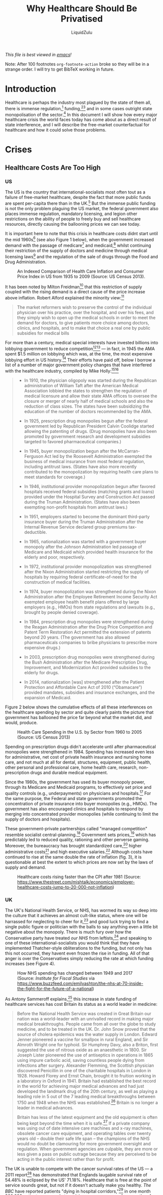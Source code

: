 #+TITLE:Why Healthcare Should Be Privatised
#+AUTHOR:LiquidZulu
#+BIBLIOGRAPHY:e:/Zotero/library.bib
#+PANDOC_OPTIONS: csl:e:/Zotero/styles/australasian-physical-and-engineering-sciences-in-medicine.csl
#+HTML_HEAD: <link rel="stylesheet" type="text/css" href="file:///e:/emacs/documents/org-css/css/org.css"/>
/This file is best viewed in [[https://www.gnu.org/software/emacs/][emacs]]!/

Note: After 100 footnotes =org-footnote-action= broke so they will be in a strange order. I will try to get BibTeX working in future.

* Introduction
Healthcare is perhaps the industry most plagued by the state of them all, there is immense regulation,[fn:1] funding,[fn:2][fn:3] and in some cases outright state monopolisation of the sector.[fn:4] In this document I will show how every major healthcare crisis the world faces today has come about as a direct result of state interference, and I will describe the free-market counterfactual for healthcare and how it could solve those problems.

* Crises
** Healthcare Costs Are Too High
*** US
The US is the country that international-socialists most often tout as a failure of free-market healthcare, despite the fact that more public funds are spent per-capita there than in the UK.[fn:5] But the immense public funding is not the only problem plaguing the US market, the federal government also places immense regulation, mandatory licensing, and legion other restrictions on the ability of people to freely buy and sell healthcare resources, directly causing the ballooning prices we can see today.

It is important here to note that this crisis in healthcare costs didnt start until the mid 1960s[fn:6] (see also Figure 1 below), when the government increased demand with the passage of medicare[fn:7] and medicaid,[fn:8] whilst continuing their restriction of the supply of doctors and medicine through medical licensing laws[fn:9] and the regulation of the sale of drugs through the Food and Drug Administration.

#+CAPTION:An Indexed Comparison of Health Care Inflation and Consumer Price Index in US from 1935 to 2009 (Source: US Census 2013).
#+NAME:Figure 1
[[./images/fig1.png]]

It has been noted by Milton Freidman[fn:10] that this restriction of supply coupled with the rising demand is a direct cause of the price increase above inflation. Robert Alford explained the minority view:[fn:11]
#+begin_quote
The market reformers wish to preserve the control of the individual physician over his practice, over the hospital, and over his fees, and they simply wish to open up the medical schools in order to meet the demand for doctors, to give patients more choice among doctors, clinics, and hospitals, and to make that choice a real one by public subsidies for medical bills
#+end_quote

For more than a century, medical special interests have invested billions into lobbying government to reduce competition[fn:12][fn:13] --- in fact, in 1945 the AMA spent $1.5 million on lobbying which was, at the time, the most expensive lobbying effort in US history.[fn:14] Their efforts have paid off, below I borrow a list of a number of major government policy changes that have interfered with the healthcare industry, compiled by Mike Holly:[fn:15][fn:16]<<holly_regs>>
#+begin_quote
+ In 1910, the physician oligopoly was started during the Republican administration of William Taft after the American Medical Association lobbied the states to strengthen the regulation of medical licensure and allow their state AMA offices to oversee the closure or merger of nearly half of medical schools and also the reduction of class sizes. The states have been subsidizing the education of the number of doctors recommended by the AMA.

+ In 1925, prescription drug monopolies begun after the federal government led by Republican President Calvin Coolidge started allowing the patenting of drugs. (Drug monopolies have also been promoted by government research and development subsidies targeted to favored pharmaceutical companies.)

+ In 1945, buyer monopolization begun after the McCarran-Ferguson Act led by the Roosevelt Administration exempted the business of medical insurance from most federal regulation, including antitrust laws. (States have also more recently contributed to the monopolization by requiring health care plans to meet standards for coverage.)

+ In 1946, institutional provider monopolization begun after favored hospitals received federal subsidies (matching grants and loans) provided under the Hospital Survey and Construction Act passed during the Truman Administration. (States have also been exempting non-profit hospitals from antitrust laws.)

+ In 1951, employers started to become the dominant third-party insurance buyer during the Truman Administration after the Internal Revenue Service declared group premiums tax-deductible.

+ In 1965, nationalization was started with a government buyer monopoly after the Johnson Administration led passage of Medicare and Medicaid which provided health insurance for the elderly and poor, respectively.

+ In 1972, institutional provider monopolization was strengthened after the Nixon Administration started restricting the supply of hospitals by requiring federal certificate-of-need for the construction of medical facilities.

+ In 1974, buyer monopolization was strengthened during the Nixon Administration after the Employee Retirement Income Security Act exempted employee health benefit plans offered by large employers (e.g., HMOs) from state regulations and lawsuits (e.g., brought by people denied coverage).

+ In 1984, prescription drug monopolies were strengthened during the Reagan Administration after the Drug Price Competition and Patent Term Restoration Act permitted the extension of patents beyond 20 years. (The government has also allowed pharmaceuticals companies to bribe physicians to prescribe more expensive drugs.)

+ In 2003, prescription drug monopolies were strengthened during the Bush Administration after the Medicare Prescription Drug, Improvement, and Modernization Act provided subsidies to the elderly for drugs.

+ In 2014, nationalization [was] strengthened after the Patient Protection and Affordable Care Act of 2010 (“Obamacare”) provided mandates, subsidies and insurance exchanges, and the expansion of Medicaid.
#+end_quote

Figure 2 below shows the cumulative effects of all these interferences on the healthcare spending by sector and quite clearly paints the picture that government has ballooned the price far beyond what the market did, and would, produce.

#+CAPTION:Health Care Spending in the U.S. by Sector from 1960 to 2005 (Source: US Census 2013)
#+NAME:Figure 2
[[./images/fig2.png]]

Spending on prescription drugs didn't accelerate until after pharmaceutical monopolies were strengthened in 1984. Spending has increased even less for administrative, net cost of private health insurance and nursing home care, and not much at all for dental, structures, equipment, public health, other personal and professional care, home health care, research, non-prescription drugs and durable medical equipment.

Since the 1980s, the government has used its buyer monopoly power, through its Medicare and Medicaid programs, to effectively set price and quality controls (e.g., underpayments) on physicians and hospitals.[fn:17] For the same purpose, the Federal and state governments promoted the concentration of private insurance into buyer monopolies (e.g., HMOs). The government has also encouraged clinics and hospitals to respond by merging into concentrated provider monopolies (while continuing to limit the supply of doctors and hospitals).

These government-private partnerships called "managed competition" resemble socialist central-planning.[fn:18] Government sets prices,[fn:19] which has predictably led to reduced quality, rationing and other perverse gaming. Moreover, the bureaucracy has brought standardized care,[fn:20] higher administrative costs[fn:21] and high executive salaries.[fn:22] Although costs have continued to rise at the same double the rate of inflation (fig. 3), it is questionable at best the extent to which prices are now set by the laws of supply and demand.

#+CAPTION:Healthcare costs rising faster than the CPI after 1981 (Source: https://www.thestreet.com/mishtalk/economics/employer-healthcare-costs-jump-to-20-000-not-inflation)
#+NAME:Figure 3
[[./images/fig3.png]]

*** UK
The UK's National Health Service, or NHS, has wormed its way so deep into the culture that it achieves an almost cult-like status, where one will be harrassed for neglecting to cheer for it,[fn:23] and good luck trying to find a single public figure or politician with the balls to say anything even a little bit negative about the monopoly. There is much fury over how the Conservative party have treated /our NHS/ from leftists,[fn:24] and speaking to one of these international-socialists you would think that they have implemented Thatcher-style obliterations to the funding, but not only has this not occurred, they havent even frozen the rise in funding. All of that anger is over the Conservatives simply reducing the rate at which funding increases (see Figure 4).

#+CAPTION:How NHS spending has changed between 1949 and 2017 (Source: /Institute for Fiscal Studies/ via https://www.buzzfeed.com/emilyashton/the-nhs-at-70-inside-the-fight-for-the-future-of-a-national)
#+NAME:Figure 4
[[./images/fig4.png]]

As Antony Sammeroff explains,[fn:25] this increase in state funding of healthcare services has cost Britain its status as a world leader in medicine:
#+begin_quote
Before the National Health Service was created in Great Britain our nation was a world-leader with an unrivalled record in making major medical breakthroughs. People came from all over the globe to study medicine, and to be treated in the UK. Dr. John Snow proved that the source of cholera epidemics was the water supply in London. Edward Jenner pioneered a vaccine for smallpox in rural England, and Sir Almroth Wright one for typhoid. Sir Humphrey Davy, also a Briton, first suggested the use of nitrous oxide as an anaesthetic in 1800. Sir Joseph Lister pioneered the use of antiseptics in operations in 1865 using impure carbolic acid, saving countless people dying from infections after surgery. Alexander Flemming, the Scottish physician discovered Penicillin in one of the charitable hospitals in London in 1928. Howard Florey and Ernst Chain, brought it to fruition working in a laboratory in Oxford in 1941. Britain had established the best record in the world for achieving major medical advances and had just developed the landmark drug of the 20th century, as well as playing a leading role in 5 out of the 7 leading medical breakthroughs between 1750 and 1948 when the NHS was established.[fn:26] Britain is no longer a leader in medical advances.

Britain has less of the latest equipment and the old equipment is often being kept beyond the time when it is safe.[fn:27] If a private company was using out of date intensive care machines and x-ray machines, obsolete cancer care equipment, and operating tables over twenty years old -- double their safe life span -- the champions of the NHS would no doubt be clamouring for more government oversight and regulation. When government agencies are culpable, they are more or less given a pass on public outrage because they are perceived to be acting in the public interest rather than for profit.
#+end_quote

The UK is unable to compete with the cancer survival rates of the US --- a 2011 report[fn:28] has demonstrated that Englands laugable survival rate of 54.48% is eclipsed by the US' 71.18%. Healthcare that is free at the point of service sounds great, but not if it doesn't actually make you healthy. /The BBC/ have reported patients "dying in hospital corridors,"[fn:29] in one month 300,000 patients were made to wait in emergency rooms for more than four hours before being seen,[fn:30] with thousands more suffering long waits in ambulances before even being allowed into the emergency room.[fn:31]

In the UK and Canada, people die waiting in line for what would be quick and routine medical treatments in the US. 4 million are on hospital waiting lists,[fn:32] up from a 7 year high of 3.4 million,[fn:33] and this in a population of less than 67 million.[fn:34] In the UK you could turn up to an emergency room with an appendix about to burst and still be asked to wait overnight before they find you a bed. One patient reported that a lack of treatment rooms led hospital staff to examine her for gynaecological problem which had left her in severe pain and bleeding in a busy corridor, in full view of other patients.[fn:35] Such humiliating anecdotes could be dismissed as embarrassing one-offs were it not for the shocking fact that as many as 120 patients per day[fn:36] are being attended to in corridors and waiting rooms, in the public areas of hospitals, and some even dying prematurely as a result. In the first week of 2018, over 97% of NHS trusts in England were reporting levels of overcrowding so severe as to be "unsafe."[fn:37]

25% of British cardiac patients die waiting for treatment, and an investigation by a British newspaper found that delays in treatment for colon and lung cancer patients have been so long that 20% of cases were incurable by the time they finally received care.[fn:38] 193000 NHS patients a month wait beyond the target time of 18 weeks for surgery.[fn:39] According to the OECD Britain has the lowest number of doctors per thousand population in the advanced world.[fn:40] Figure 5 below shows that the US has consistently fewer patients wating 4 weeks or more for either specialist appointments or elective surgery than; the UK, New Zealand, Australia, France, Norway, Sweden, and Canada, 7 countries with healthcare systems that receive far less criticism and far more praise from international socialists.

#+CAPTION:Percentage of patients who wait more than 4 weeks for specialist appointments and for elective surgery (Via: https://expathealth.org/healthcare/global-patient-wait-time-statistics/).
#+NAME:Figure 5
[[./images/fig5.png]]

Where free-at-the-point-of-entry resources are limited, older patients are often viewed as a drag on the system[fn:41] -- especially since they require the most frequent care which costs much more. The average 65-year-old costs the NHS 2.5 times more than the average 30-year-old. An 85-year-old costs more than five times as much.[fn:42] Although a third of all diagnosed cancers in the UK are found in patients seventy-five and over, only one in fifty lung cancer patients over seventy-five receives surgery, and the NHS does not even provide cancer screening to patients over the age of sixty-five.[fn:43]

Sammeroff points out the results of the incentive to manipulate statistics to the detriment of those who most need healthcare (punctuation added for clarity):[fn:44]
#+begin_quote
The government can make waiting lists look shorter by denying patients services outright, because those who have been refused services will no longer appear in statistics. If someone's disease proves fatal because they failed to receive treatment in time, the government figures appear more cost effective because instead of having to budget for a series of expensive surgeries, they have a deceased person on their hands who will not rack up a whole lot of medical accounts. It's not to say that anyone is perniciously trying to kill off patients, but with pressure constantly mounting for officials to show meaningful improvements, the incentive to coldly take advantage of manipulated statistics "for the greater cause of saving the NHS" will always loom. It is, after all, our religion. In one interview, prominent columnist Dr. Dalrymple reported "Managers going around the wards telling the doctors who they thought ought to be discharged. They had no medical training or knowledge. But they would try and influence the doctors to discharge patients quickly… This is a problem, of course, wherever the person paying for the care is not the patient himself… But where you have one giant organization that decides everything the hazard is even greater."
#+end_quote

So the NHS may not charge one at the point of service, but it is immensely costly in terms of both the taxation required and the lives lost, no matter how much money is thrown into the great money pit that is the National Health Service it will /never/ deliver a product anywhere close to being as good as the free-market.

** CCPVirus
/See: [[https://www.youtube.com/watch?v=eD3ztjqYGbg][Peak Prosperity, "Covid-19 A Result of Lab Manipulation? Suspicions Grow..."]] for more details/
Currently the most apparent crisis in healthcare is that of the coronavirus pandemic, in this section I will present extensive evidence that this pathogen was created through gain of function research preformed by CCP scientists, I will then describe how even if it was a naturally occuring disease it was allowed to spread by state malice and incompetence.

*** Lab-made?
**** Wuhan lab shutdown in October 2019
Cellphone geolocation data[fn:108] acquired by NBC[fn:107] shows no activity from the 7th Oct through to the 24th Oct 2019 in a high-security portion of the Wuhan Institute of Virology, and even extending to the surrounding roads, suggesting a potential hazardous event in that area. Three sources briefed on the matter told NBC that US spy agencies were reviewing the event at least by mid-2020.

#+CAPTION:Cellphone geolocation data of WIV and the surrounding area.
#+NAME:Figure 6
[[./images/fig6.png]]

It should be noted here that the first confirmed case dates back to the 17th of November, not long after this incident especially considering the incubation period of this disease, and that this 17th Nov case probably isn't the first which I will discuss below (see: [[Where is patient 0?]]).
**** PLA coronavirus research
A major study[fn:109] into the origins of the coronavirus, funded by the Australian and Chinese government[fn:110] relied on a laboratory in an institute in the People’s Liberation Army’s Academy of Military Medical Sciences for genetic sequencing and virus isolation.[fn:111]

The director of the microbiology institute, Professor Wu-Chun Cao, who is thanked in the paper’s acknowledgments for his “substantial contribution,” has the rank of colonel and is a Wuhan Institute of Virology board member in a clear conflict of interest. Furthermore, one of the studies co-authors, Yi-Gang Tong began working in the same PLA-run institute in 2005.

It is easy to see how such evidence provided by the PLA could be used to explain away the anomalous genetics, which I explore below (see: [[What is with the sequence?]]).
**** Where is patient 0?
The first official case of the CCPVirus was recorded on the 17th of November 2019 in Wuhan, China, but by only the 2nd of December there was a man in France with the condition. Now this is a virulent disease but it is very curious that it got all the way to france in such a short time. To compound this the man wasn't a world-traveller of any sorts but a fish-monger who had never set foot in China implying an even earlier French case.

On top of this, three of the first four cases -- including the case on the 17th November -- had no documented link to the Wuhan wet market.[fn:112]
**** Where is the natural reservoir?
The bats that are said to be the natural reservoir of this virus are found about 1000 miles away from Wuhan in Yunnan province,[fn:115] but are studied in 2 labs in the city,[fn:113] and photos have emerged of researchers at both labs collecting samples from bats without wearing protective gear.[fn:114]

To compound this theme of incompetence, Washington Post columnist, Josh Rogin, wrote that:
#+begin_quote
During interactions with scientists at the WIV laboratory, [US diplomats] noted the new lab has a serious shortage of appropriately trained technicians and investigators needed to safely operate this high-containment laboratory
#+end_quote
**** What is with the sequence?
In 2015, the Wuhan Institute of Virology, along with researchers in the US and Switzerland, published a paper[fn:116] detailing how they made a chimeric SARS-like virus based on a coronavirus found in horseshoe bats, the proposed natural reservoir for SARS-CoV-2. This is what is known as gain-of-function research in virology, a task whereby virologists attempt to make the most infections virus they can to study how infection works.

***** It looks like GD Pangolin-CoV
Above I discussed the WIV's PLA connections focusing in on a paper ([[https://www.nature.com/articles/s41586-020-2169-0.pdf][Tommy Tsan-Yuk Lam et al, "Identifying SARS-CoV-2-related coronaviruses in Malayan pangolins"]]) that is oft-praised by chinese shills for its proof that this came from nature, but let's look at what that paper actually finds.

#+CAPTION:Analysis of the RBD sequence of similar coronaviruses
#+NAME:Figure 7
[[./images/fig7.png]]

Allow me to walk you through the image above, what is shown is the amino acids that make up the spike protein of SARS-CoV-2 and similar viruses, where the red boxes indicate those acids that code for the ACE2 binding that allows the CCPVirus to be so infectious. Should even a single one of these acids be different the binding would not work as it currently does.

#+CAPTION:Figure 7 with homology redacted.
#+NAME:Figure 8
[[./images/fig8.png]]

For clarity, in figure 8, I have removed unimportant sections of the chart where each virus is identical.

#+CAPTION:Figure 8 with only SARS-CoV-2 and GD pangolin-CoV
#+NAME:Figure 9
[[./images/fig9.png]]

And here in figure 9, I take this further by focusing in on only SARS-CoV-2 and GD pangolin-CoV. Now we can clearly see just how similar these 2 viruses are in their spike protein, being the only 2 that match where the ACE2 binding is coded for, and being entirely identical across the receptor binding domain (RBD) shown in row 3 and the start of row 4 above. And prior to the RBD they differ in only 4 places.

So what's the big deal? It looks like it came from a pangolin, so what? Well, as the paper referenced above notes;
#+begin_quote
all of the pangolin coronaviruses identified to date lack the insertion of a polybasic (furin-like) S1/S2 cleavage site in the spike protein that distinguishes human SARS-CoV-2 from related betacoronaviruses (including RaTG13)10 and that may have helped to facilitate the emergence and rapid spread of SARS-CoV-2 through human populations.

To our knowledge, pangolins are the only mammals in addition to bats that have been documented to be infected by a SARS-CoV-2-related coronavirus. It is notable that two related lineages of coronaviruses are found in pangolins that were independently sampled in different Chinese provinces and that both are also related to SARS-CoV-2. This suggests that these animals may be important hosts for these viruses, which is surprising as pangolins are solitary animals that have relatively small population sizes, reflecting their endangered status. Indeed, on the basis of the current data it cannot be excluded that pangolins acquired their SARS-CoV-2-related viruses independently from bats or another animal host. Therefore, their role in the emergence of human SARS-CoV-2 remains to be confirmed.
#+end_quote

So what is this saying? It is saying that in order for the pangolin similarities above to be explained by the disease spreading through a pangolin, first a bat carrying a mutated RaTG13 would have to come across an endangered pangolin, then this mutated RaTG13 would have to make the very unlikely inter-species jump to the pangolin where it must then somehow gain a polybasic furin-like cleavage site and then this pangolin has to find a human where there is a second, unlikely, inter-species jump.

Or... maybe it was made in a lab, as has been done many times before.

***** Insertion vs Mutation
Now, in a moment we will take a closer look at that polybasic cleavage site, because it is very important, the reason why is that coronaviruses have a 2-step process to gain entry into a cell. First they must bind to a receptor, either ACE2 or CD147, then the S2 spike protein subunit must be "cleaved," if either does not take place the virus is severely limited in its ability to infect cells. But first allow me to discuss the difference between mutation and inseration.
****** Mutation
| CAA | ACU | AAU | UCA | CGU | AGU | GUU |
|-----+-----+-----+-----+-----+-----+-----|
| CAA | ACU | AAU | UCA | CGU | AGU | GUG |
The table above shows a chain of nucleobases typical of a strand of RNA, those bases being adenine (A), guamine (G), cytosine (C), and uracil (U). In row 2 of this table  you may note that the U right at the end has swapped to a G. This happens in nature all the time, and is the result of an error in the copying of the chain, but these errors are often fixed. When they arent fixed we have successful mutation, this is the process that underlies evolution.

The reason I display them as groups of 3 isn't just for clarity, each grouping of 3 nucleobases makes a codon, which is then read by a rhibosome so that it knows what to do, it either says to start, to stop, or to assemble some amino acid. This is conceptually similar to CPU instructions if you are at all familiar with that.

It is important to understand that not every mutation will change what happens, there are multiple codons that code for the same thing in many cases, which is displayed in the table below.

#+CAPTION:Table displaying codons and their meaning
#+NAME:Figure 10
[[./images/fig10.png]]

To break this down, you have a matrix of each of the possible bases in the first position over lapping with the second position, and in each of those you go over each of the 4 possibilities for the third position. Now in this table youcan see that UUA, UUG, CUU, CUC, CUA, and CUG all coge for the same amino acid, leucine. So if you had CUU as your codon and it mutated into a CUA, it would make no difference, even if that CUA mutated further into a UUA, it would still have no effect. These are what are called silent, or synonymous, mutations.
****** Insertion
| CAA | ACU | AAU | UCA |     |     |     |     | CGU | AGU | GUG |
|-----+-----+-----+-----+-----+-----+-----+-----+-----+-----+-----|
| CAA | ACU | AAU | UCA | CCU | CGG | CGG | GCA | CGU | AGU | GUG |
Now in this table a different process has occurred, you can see that the above chain was seemingly cut and a smaller chain was spliced into the gap. This is what is known as insertion.

Insertions are rare, but can occur in nature[fn:131] when gene replication slips up. And as Banavali writes:[fn:132]
#+begin_quote
Insertions can be anywhere in size from one base pair incorrectly inserted into a DNA sequence to a section of one chromosome inserted into another.
#+end_quote

But crucially they are randomly sized, and often cause huge problems.
****** The weird cleavage site of SARS-CoV-2
First off it is important to know about furin, this is one of a few different enzymes that can perform this cleavage, but what is special about furin is it cuts proteins in strictly defined plades, making it very easy for viroligists to study.

These places it cuts are defined by an RxxR sequence (meaning an ...-Argenine-x-x-Argenine-..., where x is any amino acid). Moreover, if you have an RRxR or an RxRR, then the cleavage efficientcy is significantly increased.

It is because of this that virologists took immediate note:
#+begin_quote
It was found that all Spike [proteins] with a SARS-CoV-2 Spike sequence homology greater than 40% did not have a furin cleavage site (Figure 1, Table 1), including Bat-CoV RaTG13 and SARS-CoV (with sequence identity as 97.4% and 78.6%, respectively). The furin cleavage site “RRAR” in SARS-CoV-2 is unique in its family, rendering by its unique insert of “PRRA”. The furin cleavage site of SARS-CoV-2 is unlikely to have evolved from MERS, HCoV-HKU1, and so on. From the currently available sequences in databases, it is difficult for us to find the source. Perhaps there are still many evolutionary intermediate sequences waiting to be discovered.
#+end_quote

So to translate, no virus that is closely related to the CCPVirus has the furin cleavage site that allows for such a high transmissibility.

#+CAPTION:CoV family tree where viruses that contain a furin cleavage site are highlighted in pink
#+NAME:Figure 14
[[./images/fig14.png]]

This point is made clearer in this diagram showing 3 different strains of the CCPVirus that have the cleavage site in a sea of their closest neighbors all without it. The closest relative /with/ a furin site is the HKU5 strain, isolated by the Shi Zhengli team in 2014 in Guangzhou from bats of the genus Pipistrellus (added to GenBank in 2018). But it is a very distant relative --- their spike proteins share only 36%.

So the virologists are puzzled. Where did this 12 nucleotide insert come from? Could it be lab-made? Well, virologists have studied furin sites in coronaviruses for decades, and have introduced many artificial ones in a lab. For example, an American team had inserted RRSRR into the spike protein of the first SARS-CoV back in 2006:
#+begin_quote
To investigate whether proteolytic cleavage at the basic amino acid residues, were it to occur, might facilitate cell–cell fusion activity, we mutated the wild-type SARS-CoV glycoprotein to construct a prototypic furin recognition site (RRSRR) at either position.
#+end_quote
/more examples [[https://yurideigin.medium.com/lab-made-cov2-genealogy-through-the-lens-of-gain-of-function-research-f96dd7413748][here]]/

#+CAPTION:The insertion is only PRRA
#+NAME:Figure 15
[[./images/fig15.png]]

So thats all well and good, it has a furin cleavage site, maybe it picked it up from somewhere, I did say that random insertion can occur in nature after all. This is true, but I draw your attention to figure 15 above, showing the actual insertion and it is only PRRA. That RRA then continues on to form an RRAR that is needed for the furin cleavage site (RRxR=RRAR), so the only way this could have been more perfect is if the P wasn't there.

If this was a freak natural occurence you would expect a whole mess of crap to come over not just the exact snippet that is required for increased infectivity.

***** Is RaTG13 even real???
So above I have been displaying evidence that the virus is synthetic assuming that RaTG13 is some natural base that was used to create it because they are so similar. But let's look closer at RaTG13 and see if that is even real, because if it's not then the case that this thing is natural is completely destroyed as that is basically the sole piece of evidence the natural crowd have.

For my research on this topic I am indebted to [[https://nerdhaspower.weebly.com/ratg13-is-fake.html][an article]] by Nerd Has Power on weebly.

****** Who dares to carry out such a deceitful action?
The sequence of RaTG13 was reported by Zhengli Shi, a researcher from our old friends the Wuhan Institute of Virology. Dr. Shi is the top coronavirus expert in China. She has gained the nickname of “batwoman” because she and her team have a long history of capturing wild bats in caves all over for the purpose of detecting and sometimes isolating coronaviruses within them. But of course it isn't worth thinking of the possibility that they would bring some of these bats back to Wuhan with them, to do so would be to engage in a conspiracy theory. We must perish the thought that governments who engage in routine ethnic cleansing would do something so dangerous and lie about it.

As publicly stated, the goal of her research is to identify animal coronaviruses that have the potential of crossing-over to infect humans and thereby help the public avoid SARS-like disasters in the future.

Ironically, contrary to this self-portrait, since the very beginning of the current pandemic, Zhengli Shi has been singled out as THE suspect, who may have created the Wuhan coronavirus and, in doing so, caused a world-wide disaster. Interestingly, on Jan 23rd, 2020, just before this “rumor” started to soar though the roof, Shi published a paper in Nature,[fn:126] where she compared the freshly obtained sequence of the Wuhan coronavirus with those of other coronaviruses and thus delineated an evolutionary path of this new virus. In this publication, all of a sudden and out of nowhere, Shi reported this bat coronavirus, RaTG13, which pampered the public and seemingly helped shape a consensus in the field that the Wuhan coronavirus is of a natural origin. But why on earth was Shi sitting on this virus for 7 years before releasing?

As stated in the paper, RaTG13 was discovered from Yunnan province, China, in 2013. It is said that her lab collected some bat feces in 2013 and analyzed these samples for possible presence of coronaviruses based on genetic evidence. To put it into plainer words, she has no physical proof for the existence of this RaTG13 virus. She only has its sequence information, which is nothing but a string of letters similar to my tables above. Had I posted them with the correct credentials I could claim that I, too, have proof of a new virus.

****** Can the sequence of such a virus be fabricated?
It cannot be any easier. It takes a person less than a day to TYPE such a sequence (less than 30,000 letters) in a txt file. And it would be a thousand times easier if you already have a template that is about 96% identical to the one you are trying to create. Once the typing is finished, one can upload the sequence onto public databases. Contrary to general conception, such databases do not really have a way to validate the authenticity or correctness of the uploaded sequence. It relies completely upon the scientists themselves --- upon their honesty and consciences. Once uploaded and released, such sequence data becomes public and can be used legitimately in scientific analysis and publications.

Now, does this RaTG13 sequence qualify as credible evidence in judging the matter? Well, remember, a central part of the matter is whether or not this Wuhan coronavirus was engineered or created by ZHENGLI SHI. It is Shi, not anybody else, who is the biggest suspect of this possible crime. Given the circumstances, wouldn’t she have a strong enough motive to be deceitful? If the evidence she raised to prove herself innocent was nothing but a bunch of letters recently typed in a word file, should anyone treat it as valid evidence?

****** RaTG13, if truly exists, should never be neglected by Shi for a period of seven years
Let’s now think about this from another direction. The sequence of RaTG13 is highly alarming – it clearly shows a potential of the virus to infect humans.

Within the spike protein of a β coronavirus, there is a critical piece named receptor-binding domain (RBD), which dictates whether or not this virus can use the ACE2 receptor on the surface of our cells and thereby infect humans. I discussed this prevously when discussing similarities between the CCPVirus and GD Pangolin-CoV.

As a routine, when Shi’s team finishes collecting samples and confirms the presence of a coronavirus, the first thing they would do is to look at the sequence of the virus’ RBD. If there is resemblance between this sequence and that of the SARS virus (rarely so), their blood would boil because they have found something that may jump over to humans. It also means that top-journal publications are coming their way, so big bucks for Shi.

In 2013, Shi made her fame in the coronavirus field by publishing in Nature two bat coronaviruses (Rs3367 and RsSHC014), which share considerable sequence similarity with SARS in the RBD region.[fn:127] This work, for the first time, proved a bat origin of SARS. In the following years, her team continued to publish articles, featuring additional bat coronaviruses that share these important sequence motifs.[fn:128][fn:129]

So let's look at Rs3367 and RsSHC014 and compare them to RaTG13. It would stand to reason that RaTG13 would be less like SARS-1 in the RBD, or else she would have published that as the smoking gun.

#+CAPTION:Sequence alignment comparing the RBDs of SARS (top) and RaTG13 (red arrow) to RBDs of bat coronaviruses that Zhengli Shi published in high-profile journals from 2013-2017. Amino acid residues highlighted by Shi as critical for binding human ACE2 receptor are labeled in red text on top. Alignment was done using the MultAlin webserver (http://multalin.toulouse.inra.fr/multalin/).
#+NAME:Figure 11
[[./images/fig11.png]]

Figure 11 above is similar to the table I used to show the similarities with GD Pangolin-CoV earlier, where the acids that are important for binding to ACE2 are pointed out in red along the top.

By appearance, RaTG13 clearly belongs to the “good-looking” group. It rivals with the best ones in its completeness of the RBD sequence as well as in the conservation of critical amino acids. While a single amino acid insertion is observed (the G shortly before 472), it occurs in a variable region and can be easily tolerated without affecting the protein function.

Importantly, RaTG13 preserves the binding motifs as much as, if not better than, any other bat coronavirus in Shi’s list. At position 442, RaTG13 has a “L”, which beats most, if not all, bat viruses in resembling the “Y” in SARS RBD as “L” and “Y” both mediate hydrophobic interactions.

At position 472, RaTG13 is the only bat coronavirus that has the residue “L”, which is identical to SARS. Although the amino acids at the other three positions are not identical to their counterparts in SARS, they are all conservative mutations, which may not negatively impact the protein’s function.

In fact, a very recent publication confirmed that the RBD from RaTG13, like SARS RBD, can indeed bind the human ACE2 receptor.[fn:130] Note: the RaTG13 RBD gene used in this work was synthesized. If only Shi was willing to provide the virus samples that she definitely has, it would save them the trouble of making it from scratch.

As expert as Shi is, she only needed to take one peek at the sequence of RaTG13’s RBD and immediately realize: this virus closely resembles SARS in its RBD and has a clear potential of infecting humans. If Shi’s public statement is true and she indeed intends to discover bat coronaviruses with a potential to cross-over to humans, how could she possibly overlook this extremely interesting finding of RaTG13? If this RaTG13 was discovered SEVEN years prior in 2013, why did Shi not publish this astonishing finding earlier? Why did she let the “less-attractive” viruses take the stage? Why did she decide to publish such a sequence only when the current outbreak took place and people started questioning the origin of the Wuhan coronavirus?

None of this makes sense. These facts only add to the suspicion – Zhengli Shi either was directly involved in the creation of this virus, or helped cover it up, or both.

****** A closer look at the gene sequence of RaTG13’s spike reveals clear evidence of human manipulation
So remember above the discussion on synonymous or silent mutation, because it is relevant in analysing RaTG13's sequence.

#+CAPTION:Comparing the nucleotide sequences of different spike proteins on the synonymous mutations (green curve) and non-synonymous mutations (red curve) reveals evidence of human manipulation. A. comparison between two related bat coronaviruses ZC45 (MG772933) and ZXC21 (MG772934), which are nature-borne. B. comparison between the Wuhan coronavirus (NC_045512) and RaTG13 (MN996532) shows a pattern inconsistent with natural evolution. Sequence alignment was done using EMBOSS Needle. Synonymous Non-synonymous Analysis was performed using SNAP at www.hiv.lanl.gov (Korber B. HIV Signature and Sequence Variation Analysis. Computational Analysis of HIV Molecular Sequences. 2000;Chapter 4:55-72.).
#+NAME:Figure 12
[[./images/fig12.png]]

In Figure 12A above, the synonymous vs non-synonymous mutations are tallied up as one travels along the codons of the spike protein of ZC45 and ZXC21, 2 closely related bat coronaviruses.

As expected, there are more synonymous mutations than non-synonymous mutations. Importantly, a correlation between the two curves is clearly present: they climb up and go through plateaus in a roughly synchronized manner. Throughout the whole length of the gene, at any point, the ratio between the accumulated synonymous and non-synonymous mutations is maintained at around 5:1, which is exactly what one would expect with there being 5 times more possible synonymous mutations than there are non-synonymous.

In 12B on the other hand, the non-synonymous line does some crazy things. One thing that is immediately apparant is that, in the second half of the sequence, while the green curve continues to grow steadily, the red curve stays flat. For a region as wide as over 700 amino acids (corresponding to 2100 nucleotides), which is statistically substantial, the synchronization between the two curves is non-existent. Surprisingly, or maybe not so surprisingly, at the end, the final counts of synonymous and non-synonymous mutations yield a ratio of just over five, consistent with what’s expected out of natural evolution.

Let’s bring out some numbers to help us better comprehend the difference here. Let’s focus on the S2 protein, the second half of the spike ranging from 684 to 1273 (numbering according to the Wuhan coronavirus). Detailed analysis of this region reveals that, between ZC45 and ZXC21, a total of 32 nucleotides have changed and 5 of them lead to amino acid mutations (27 synonymous mutations vs. 5 non-synonymous mutations). It is, again, consistent with the scenario of natural evolution: every six nucleotide changes result in the change of one amino acid; as the synonymous/non-synonymous ratio is about 5:1. In contrast, for the same S2 region, between the Wuhan coronavirus and RaTG13, there are a total of 90 nucleotide changes and only two amino acid mutations. Here, every 45 nucleotide changes correspond to one amino acid change. The synonymous/non-synonymous ratio is 44:1.

It is noteworthy that ZC45 and ZXC21 share ~97% sequence identity, just like that between the Wuhan coronavirus and RaTG13. So, the above comparison is very proper and reliable.

How could Zhengli Shi fail so badly in fabricating the RaTG13 sequence? While, when I said it was easy to type out a fake sequence that is 96% identical to a template, I did not say that it is easy to maintain a reasonable synonymous/non-synonymous ratio throughout the whole genome. Unfortunately for Shi, when she had to come up a good sequence for S1 and the RBD within it (she knows that this part will be scrutinized the most), she had somehow exhausted the number of non-synonymous mutations she could use here. To maintain a reasonable synonymous/non-synonymous ratio for the whole Spike-encoding gene (we can actually give her some credit here as she did remember to get it close to 5:1), she had to strictly limit the number of non-synonymous mutations in the S2 half of spike, which ended up flattening the red curve (kek). It is hard to be a cheater after all.

***** The E protein
So we have had a deep-dive into the spike protein of various viruses because it is super important in that it is what allows it to infect humans. But there is another protein called the E protein, found in β-coronaviruses, that is just a structural protein, this means that many mutations can accumulate in the E protein without really causing any issues in terms of reproduction of the virus. This means that you can look at the E protein to determine how distant 2 viruses are, as you can measure this accumulation of mutations in these structural proteins.

#+CAPTION:Alignment of E proteins of bat and human coronaviruses shatters the notion that the Wuhan coronavirus came from nature. While the early copies of Wuhan coronavirus share 100% identity of the E protein with ZC45, ZXC21, and RaTG13, sequence data of most recent Wuhan coronaviruses indicates that mutation has been observed in four different locations. Accession numbers of viruses (not including the ones listed in Figure 3): Feb_11: MN997409, April_9: MT300186, Apr_13: MT326139, Apr_15_A: MT263389, Apr_15_B: MT293206, Apr_17: MT350246.
#+NAME:Figure 13
[[./images/fig13.png]]

So in the above table you can see that the E proteins of ZC45, and ZXC21 are identical, which supports the idea that they are closely related. But what is striking is that RaTG13 and the CCPVirus are also identical to these 2, despite them having very low homology elsewhere which would imply them to be distaltly related. Whats more is that after only a few months in the wild the CCPVirus is already starting to accumulate non-synonymous mutations in this protein, so it's very odd that RaTG13, a supposedly 7 year old virus, looks anything like those 2 if it evolved everywhere else enough to become the CCPVirus.

**** Ghedin's counter
Dr. Elodie Ghedin has the counterpoint laid out in her interview with 60 minutes.[fn:121] In it she makes 3 claims which I will address 1 by 1.

***** Claim 1
#+begin_quote
Human engineered viruses have common and obvious genetic components
#+end_quote
This is to say that fiddling with a viruses genome leaves some identifiable fingerprint on the nucleotide chain.

But this simply isn't the case as demonstrated by a 2002 study[fn:122] where researchers were able to assemble a full-length, infectious clone of a mouse coronavirus that was 31.5 kb, so larger than the current coronavirus. What is important is that this cloning resulted in no nucleotide changes --- that is, that since 2002 we have had a method for constructing a virus with no fingerprint.

The authors proudly note that:
#+begin_quote
No evidence of theEsp3I site that has been engineered into the component clones should remain in the assembled product (No See’m technology).
#+end_quote

***** Claim 2
#+begin_quote
If the virus had been engineered, it would have used the backbones that we know --- and there's none of that
#+end_quote
I am not sure what exactly Ghedin is saying here, because as I showed above with the pangolin virus this thing looks very much like a chimera, there is much confusion over how this thing naturally evolved from those who are incabable of pointing the finger at China.

It seems entirely plausible to me, backed up by the sequence, that this was some sort of a RaTG13 backbone with a pangolin RBD with a polybasic furin-like cleavage site inserted from somewhere else. Following this you can evolve t he virus with serial passages in vitro, and then in vivo which would make the most infectious viruses come out on top. This is gain-of-funciton 101. What makes Ghedin's assertion here extra amusing is her assertion in [[Claim 3]] that we see each part of this virus in nature. So it does have backbones that we know of!

***** Claim 3
#+begin_quote
We can find every piece of that virus. We can find these pieces in other very similar viruses that circulate in the wild... it's very clearly not an engineered virus
#+end_quote
As opposed to all those chimeras that were made using no natural parts.

**** So assuming it's natural...
Ok, so let's see which story is more likely based on the evidence we have.
***** It's natural
This means that a horseshoe bat, with a population of about 13000, passes some RaTG13-like virus to one of a few thousand pangolins in the world, and this pangolin happens to already be infected with Pangolin/1. Then a critical translation error swaps the RBD of the bat virus with that of Pangolin/1, this new virus then picks up a PRRA (furin-like) cleavage site from some 3rd virus in a similar manner, and then this pangolin takes a road trip to Wuhan where it infects a human. So we have 2 cross-species transfers of a virus made from 3 parents.
***** It's lab-made
Or... someone was monkeying about with technologies we already have, in a military lab, trying to make an infectious disease, as is routinely done and then some accident happened around the 6th - 11th of October. I know, it sounds silly just suggesting that such a thing could have occurred in a lab with a track record of incompetence.

*** CCP coverup
Now lets ignore the overwhelming evidence that the virus was lab-made and instead just consider the CCP's response to the outbreak.

The Chinese government willfully covered up the severity of the outbreak, threatening doctors who warned their colleagues about the contagion,[fn:117] lying about human-human transmission through their WHO mouthpieces,[fn:118] and refusing to provide virus samples to researchers.[fn:119][fn:120]
** TB
According to the CDC,[fn:123] Tuberculosis infection is treatable, and if caught early, doctors can prevent progress to tuberculosis disease, but even if the illness has progressed to this point it can still be treated with greater effort.
*** How to cure TB
#+CAPTION:A clip from the episode of /House MD/ entitled "TB or not TB"
#+NAME:TB or not TB
[[./videos/TB or not TB.mp4]]

**** LTBI
The CDC reccommends[fn:124] 3 drugs for the treatment of Latent TB Infection:
1. Isoniazid (INH)
2. Rifapentine (RPT)
3. Rifampin (RIF)

These medications may be used on their own or in combination, as needs dictate.
**** TB Disease
When TB infection progresses to TB disease the treatment options are slightly different:[fn:125]
1. isoniazid (INH)
2. rifampin (RIF)
3. ethambutol (EMB)
4. pyrazinamide (PZA)
*** How the state restricts these treatments
So to treat TB in it's different stages you need one or multiple of:
1. Isoniazid (INH)
2. Rifapentine (RPT)
3. Rifampin (RIF)
4. ethambutol (EMB)
5. pyrazinamide (PZA)
So let's see what restrictions the state places on each of these.
**** INH
The synthesis of isoniazid was first described in 1912 and three separate pharma companies attempted to patent the drug at the same sime --- luckily none succeded.

But patents of the drug itself arent the only way that drugs are restricted, INH suffers from inflated costs as described above making it infeasable for use in poor nations where treatment is most needed. And as I show below, where the drug isn't monopolised under IP, the process to produce it is.
**** They all have patents in some way
Rifapentine was patented by Renato Cricchio & Vittorio Arioli under US4002752A, the production of rifampin under US4174320A, similarly with ethambutol (US3944618A, RU2712231C1), and with pyrazinamide (US2780624A), and our old friend isoniazid under WO2011012987A1.

* Free-Market Healthcare
So socialist healthcare has caused every crisis we see today, what might the free-maket counterfactual look like? We have, a historical precedent that we may draw on, that of lodge practice preformed by fraternal societies from the late 1800s up until the death of the lodge in the 60s.

** What are fraternal societies?
Fraternal societies, which arose from earlier "friendly" societies in the UK c. 1630 -- c. 1640,[fn:45] were mutual aid organisations that provided a number of services, mainly focused on covering for what the later welfare state would provide, but at a much higher quality and entirely voluntarily. As a spokesman the /Modern Woodmen of America/ once wrote in 1934, they provided;[fn:46][fn:100]
#+begin_quote
[a] few dollars given here, a small sum there to help a stricken member back on his feet or keep his protection in force during a crisis in his financial affairs; a sick Neighbor’s wheat harvested, his grain hauled to market, his winter’s fuel cut or a home built to replace one destroyed by a midnight fire --- thus has fraternity been at work among a million members in 14,000 camps.
#+end_quote

** What is Lodge Practice?
Lodge practice was a system where a fraternal society would hire a doctor on retainer to provide care to its members as and when they needed it. Doctors would bid fiercely for these contracts,[fn:47] possibly for the assurance of a regular wage, and this bidding caused for an extremely low price by modern standards, as historian David T. Beito explains;[fn:48]
#+begin_quote
The leading beneficiary of lodge practice was, of course, the patient of modest means. He or she was able to obtain a physician’s care for about $2.00 a year, roughly equivalent to a day’s wage for a laborer. For comparable amounts, some lodges extended coverage to family members. The remuneration the lodge doctor received was a far cry from the higher fee schedules favored by the profession. The local medical society in Meadville, Pennsylvania, was typical in setting the following minimum fees for its members: $1.00 per physical examination, surgical dressing, and daytime house call and $2.00 per nighttime house call. Such charges, at least for ongoing service, were beyond the reach of many lower income Americans. Hence it was not coincidental, an editorial in the /Medical Council/ pointed out, that lodge practice thrived in communities populated by the working poor.[fn:49][fn:50][fn:51][fn:52][fn:53][fn:54]

Moreover, had it not been for the competition offered by fraternal societies, official fees probably would have been still higher. In this vein Dr. Charles S. Sheldon complained that lodge practice “demoralizes the scale of prices in a profession already too poorly paid. It causes dissatisfaction among those outside the lodges and makes them unwilling to pay regular prices.”[fn:55][fn:56]
#+end_quote

I dont know why any of us should want to pay a "regular" price that is higher than what the market produced, and if those outside of lodges are unhappy with their "regular" care and unwilling to pay those high prices, perhaps they ought to join a lodge. Furthermore, this phenomenally low price did not come at the cost of quality either, as Beito later elaborates;[fn:57]
#+begin_quote
Inspection of the medical journals gives some cause for skepticism of blanket assertions that lodges heedlessly sacrificed quality to elect candidates with the lowest fee. The contrary, in fact, occurred in a campaign described by lodge practice adversary Dr. George S. Mathews of Providence, Rhode Island: “In one lodge [meeting] two members in good standing in the State Medical Society openly underbid [one another]. One volunteered his services at $2 a head. The other dropped his price to $1.75. The first bidder then acceded to this price with medicines furnished. This occasioned a drop in bidder No. 2 in his price to include medicine and minor surgery. To the vast credit of the lodge neither bid was accepted but a non-bidder was given the job at $2.” In another case a Moose lodge asked the national organization to increase the salary of a doctor deemed particularly deserving.[fn:58][fn:59]
#+end_quote

** The Response of the Medical Establishment
Doctors who were too arrogant and ineffective to serve the poor for such a cheap price were, of course, outraged by this. We already have a taste of this seeping through in the above quote where a doctor declares that his price is the "regular" price and that his more efficient collegues were pricing at a rate that sullies the dignity of the profession. This is very much in the same veign as those who complain about "predatory pricing" (see: https://www.youtube.com/watch?v=-NCtUJM-uM8 and https://github.com/LiquidZulu/youtube-scripts/blob/main/scripts/socialism-definition/socialism.org for my response to such claims), but it goes further, there is seemingly a disgust from some physicians towards the idea of serving those "beneath" them.
#+begin_quote
Shortly after the turn of the century, articles about the “lodge practice evil” began to fill the pages of American medical journals.
#+end_quote
---/Quoted here[fn:60]/

#+begin_quote
The most serious [opposition to fraternal societies], without a doubt, was the organized opposition of physicians. The spread of the lodge practice evil elicited nearly universal condemnation from [state-run] medical societies. Reflecting the intensity of feeling, the /Pennsylvania Medical Journal/ bluntly demanded in 1904 “that the ‘club doctor’ must be shut out of the profession.”[fn:61]

At its core this antipathy represented fear for the survival of fee-for-service remuneration. Dr. W. F. Zierath of Sheboygan, Wisconsin, succinctly summed up the matter when he chided his colleagues for bowing to “the keen business instinct of the laity” who had “discovered in contract practice a scheme to obtain medical services for practically nothing.” Once doctors allowed nonprofessionals to place them on fixed salaries, Zierath and others cautioned, loss of both income and independence would follow. The profession would then become tainted and demoralized by every physician’s “undignified” scramble to “sell himself to the lowest bidder.” Another opponent predicted that lodge practice, if not stopped, would depress fees to levels “comparable to those of the bootblack and peanut vendor.”[fn:62]

No opprobrium was off limits in depictions of the lodge doctor. He was a “scab” who broke ranks with professional solidarity, an incompetent “quack” spewed out by a low-grade diploma mill, and most unforgivably, a “huckster” bent on commercializing the noble art of medicine. Critics were quick to add, however, that lodge practice also harmed the patient who, in return for these low fees, received shabby service. It was a vain attempt, charged one opponent, to get “something for nothing.” Another cited “the consensus of opinion that physicians generally give fraternal organizations their money’s worth, no more.”[fn:63][fn:64][fn:65][fn:66][fn:67]
#+end_quote
---/Quoted here[fn:68]/

But as I have shown above, the low prices of the lodge did not, in fact, come at the cost of quality, with lodges not just opting for the lowest bidder but the bidder who would provide their members with the best service. In any case, Beito continues;
#+begin_quote
Dr. John B. Donaldson of Canonsburg, Pennsylvania, spoke for many: “As to lodge practice, to my mind it is simply contemptible and I see no excuse for its existence.” The double standard did not escape the attention of lodges. An editorial in the Eagle Magazine claimed, with some exaggeration, that there were “few professional protests” against company doctors. “Does it make a difference,” it asked, “whether the employer [of contract doctors] is a wealthy corporation, or a fraternity of humble citizens, most of them wage earners?”[fn:69][fn:70]
#+end_quote
---/Quoted here[fn:71]/

#+begin_quote
By the 1920s, lodge practice had entered a steep decline from which it never recovered. Large segments of the medical profession had launched an all-out war. Throughout the country, state societies imposed manifold sanctions against physicians who accepted lodge contracts. The medical societies of several states, including Pennsylvania, Michigan, California, Maine, and Vermont, recommended that offenders be barred from membership. “The evil is such a far-reaching one,” warned the Journal of the Michigan State Medical Society, “that any measures to suppress it are justifiable.” Other state professional organizations, such as those of West Virginia and Illinois, favored less draconian pressure on practitioners to sign pledges spurning lodge contracts.[fn:72][fn:73][fn:74][fn:75][fn:76][fn:77]
#+end_quote
---/Quoted here[fn:78]/

#+begin_quote
[It was, however,] [c]ounty, rather than state, societies [that] formed the vanguard of the movement to suppress lodge practice [note: the author means state in the sense of the United /States/ of America; these societies were, and still are, granted special coercive powers by the government. See [[Regulations on Healthcare]] and [[holly_regs]] for more details]. The prototypical campaign began with the request that a doctor sign an agreement shunning lodge contracts or, at least, not provide services for fees under the “customary” rate. Sometimes this method worked, at least for a while. If the pariah failed to relent, he faced more serious retribution, such as forfeiture of membership or a boycott. In 1913, for example, members of the medical society in Port Jervis, New York, vowed that if any physician took a lodge contract, they would “refuse to consult with him or assist him in any way or in any emergency whatever.” Sometimes the boycotts extended to patients. One method of enforcement was to pressure hospitals to close their doors to members of the guilty lodge. By 1914, in the Journal of the American Medical Association Dr. Robert Allen could write, with but slight exaggeration, “There is scarcely a city in the country in which medical societies have not issued edicts against members who accept contracts for lodge practice.”[fn:79][fn:80][fn:81][fn:82][fn:83][fn:84][fn:85][fn:86][fn:87][fn:88][fn:89][fn:90][fn:91][fn:92]

Reports in the medical journals suggest that these restrictions were effective. One example occurred in Bristol, Pennsylvania, where local physicians boycotted the lone lodge doctor in the area. As word of the campaign spread, “patrons gradually withdrew from him, his calls for attendance were few, and this last summer he quietly left the town and vicinity.” In a similar case a member of the Loyal Order of Moose in Fort Dodge, Iowa, charged that doctors in his community had run the local lodge “into the ground” by going on strike.[fn:93][fn:94]
#+end_quote
---/Quoted here[fn:95]/

* Regulations on Healthcare
I borrow the following list of regulations on US healthcare from /Jargon/ and his contemporaries on the LibertyHQ forums, he explains that the two main ways that the healthcare market is distorted today is through the use of restrictions and subsidies;[fn:96]
** Restrictions
*** Illegality of Cross-State Insurance Purchases
Consumers are prohibited from reaching across state lines to purchase their health insurance.[fn:101] This narrows the selection available to consumers, reducing competition and thereby allowing for a worse service in each state.
*** Insurance Alternatives Regulated
In addition to the regulation of insurance the main competitor to insurance, lodge practice, was destroyed by those who would form the AMA, as I described above.
*** Licensure of Medicine
Doctors, clinics, hospitals and insurance providers must become licensed by local, state or federal government, depending on the scenario, in order to provide care.[fn:102] Doctors are licensed by the American Medical Association and granted “scope-of-practice” privileges by states; hospitals and clinics are licensed by municipalities, and insurance providers are licensed by state governments. The essential function of licensure in this case is to exclude would-be providers. Licensure has capital and credential requirements, which exclude providers which are lower-quality and lower-cost. For example, a would-be doctor who may not have attended a prestigious medical academy but could diagnosis common diseases nevertheless is excluded.

In addition to this, hospitals require “certificates-of-need” in order to start construction, which are handed out by municipal or state planning boards, headed up by local medical experts who run their own hospitals,[fn:103] creating an obvious conflict of interest.
*** Unionism in Medicine
Medicine is a unionized industry.[fn:104] Nurses and other random hospital personnel, through their unions, demand that certain processes be made impossible unless under the supervision of a unionized worker. This means that jobs which require only the labor of one person become jobs that require the labor of six people. The hospital, and ultimately the taxpayer, then has to pay for said extra labor. This also raises the barrier to entry for possible competing clinics, if they can't provide certain services without hiring unnecessary workers.
*** Patents
Patenting is when a government gives an inventor a monopoly over an idea. Said inventor may then punish others should they try to use the same idea, using only their own private property. This limits the amount of providers-per-innovative-idea to one. Some might say that patents are a necessary carrot to the proverbial horse for spurring innovation. Intellectual property lawyer Stephan Kinsella disagrees,[fn:105] saying that empirical evidence suggests that patenting actually has a depressing effect on innovation. Patenting in the medical industry leads to needlessly expensive medical goods, namely machinery and pharmaceuticals.
*** The Food and Drug Administration
The FDA is an organization which screens products for safety and quality before giving them the 'green light' for sale and consumption. It has also been captured by agribusiness corporations since its very inception. It slows the release of new medicines, prohibits people from trying alternatives, and occasionally seizes property and privilege only to confer it to a state-blessed enterprise. This discretionary authority, especially when seized by monopolistic interest, leads to slowed innovation, fewer products available, and product markups as large as 37 times.
*** Medicare/Medicaid Price Fixing
The Medicaid and Medicare programs set the minimum reimbursement rates,[fn:106] which companies then use as a baseline. This system encourages you to go onto an insurance plan. Physicians offer lower prices to clients with insurance to try to attract business and then charge higher prices to make up for said insurance discount. This means then, that those without insurance and can probably least afford care, end up paying the most for it. Without price-fixing for procedures and treatments, there would be no general minimum charge and physicians wouldn't have to discount insurance companies to attract clients.
*** Paperwork
Extrenuous paperwork in general is a restriction on business, it imposes controls on entrepreneurs that bureaucrats deem necessary. It raises the costs of a business; as entrepreneurs are forced to comply with regulations, they must also employ lawyers and pencil pushers to sort through red tape. This disadvantages small businesses as they aren't politically connected enough to avoid regulation and also are more sensitive to high costs of businesses than are large businesses. Paperwork slants markets in favor of well-established businesses.

** Subsidies
*** Institutional Tilt Towards Insurance
When everyone is encouraged to go on a health insurance plan, everything is encouraged, and even employers are encouraged to provide health insurance, the consumer's function as a discriminator and cost-cutter is qualitatively altered. Instead of economizing and considering every purchase of medicine, the care-seeker will simply ask for help and sign the bill. Care-givers, acknowledging this, will sell high-cost options primarily and not suffer for it, seeing as the care-seeker's treatment is being covered by his insurance company. What happens over time when consumers do not seek the best bang for their buck is that both treatments and insurance rates will go up.
*** Mandatory Coverage of Specific Conditions
Insurance companies are compelled by law to offer coverage to certain treatments in all of their policies. This benefits the person with said medical condition to the disadvantage of all without said medical condition. All are forced to pay for the now higher rate, due to the increment of risk added by mandatory extra coverage, whether they want to be covered for said condition or not. If a person, A, has a certain condition, it is not the responsibility of the next person to subsidize the treatment of person A. Insurance plans become homogenized and unnecessarily expensive. This encourages people not to avoid certain conditions, such as obesity or heart disease.
*** Aid to Hospitals (Equipment)
Hospitals receive aid for having the latest and greatest hi-tech equipment. This encourages hospitals to spend too much money on expensive equipment, party paid for by taxpayers. And since the hospitals aren't buying the equipment because of a legitimate need but because of a political incentive, they are not discriminating buyers. Thus, we can expect that suppliers of expensive medical equipment will raise prices comfortably without fearing that hospitals will stop buying.
*** Aid to Hospitals (Patients)
The government will pay for a share of a patient's hospital bill if it is sufficiently huge. Since hospitals are non-competitive they will respond by ratcheting up the hospital bill to get federal money. Citizens, in the aggregate of their tax forms and ER bills, end up paying twice as much.
*** Aid to Employers
The federal tax code encourages employers to provide their employees with health insurance. Some might say this is great, but it is not. Employers offer that health insurance out of your wages. Though the wage compensation you would get if employers were not encouraged to offer you health insurance would probably not, at this moment, be as big as the total value of the health insurance he does provide you, as the insurance he pays for is massively inflated in price and allows for no customisation, it causes some big problems. Firstly, it programs you to clutch your job like a life-line, whereas if you acquired insurance independently, you could go where you liked. If you value independence and self-respect, that's problematic. This also disables the consumer choice mechanism; no one will leave their job just to get a different healthcare plan. Secondly, it puts everyone on bloated insurance plans, which leads to the problems described above (insurance for things you don't need to be insured for, can pay for yourself, don't need to pay for, etc.)
*** Inflation
Since much of the deficit is financed out of open market operations issued by the FED; Medicaid and Medicare are about half of the deficit, a sizable chunk of all printed money goes into government spending in healthcare. This means that the government's buying activity in healthcare drives the prices up and those not on the government healthcare teat will have to pay higher prices; not having had the privilege of paying yesterday's low prices with tomorrow's new money, they will have the pain of paying tomorrow's high prices with yesterday's old money. As the deficit gets worse, more debt will have to be monetized, and there will be more inflation in healthcare. Meaning, healthcare isn't getting any cheaper.

* Hoppe's 4-Step Solution to Healthcare
Hans-Hermann Hoppe is an Austro-Libertarian economist known predominantly for his work on covenant communities[fn:97] and argumentation ethics,[fn:98] though my focus here will be on his lesser-known stance on how to solve healthcare in the US.[fn:99]

** Step 1: revoke all state-mandated licensing requirements for medical schools, hospitals, pharmacies, doctors, and other medical personnel.
In doing this, Hoppe argues, the supply of these services would almost instantly increase. This increase in supply would lead to; lower prices, a greater variety of healthcare, and increased competition leading to increased innovation.

Competing voluntary accreditation agencies can more than fill the role that is taken up by mandatory state licenses --- if a healthcare provider believes such accreditation will increase their reputation and allow greater trust leading to more customers then they will seek this out and be willing to pay for the priviledge willingly rather than it being forced.

In addition to these benefits, Hoppe points out that the consumers, now without the belief in a single "national standard" for healthcare would increase their search costs and be more discriminating in their choices, thereby sidestepping the proposed lighthouse problem.

** Step 2: revoke all government restrictions on the production and sale of pharmaceutical products and medical devices.
This would mean an immediate dismantling of the FDA, eliminating its hinderance to innovation and the increased costs it causes. In step with the falling costs would be a reduction of prices and consumers acting in accordance with their own personal risk assessments rather than that forced upon them by the state. Competing drug and device manufacturers would, in order to protect against liability suits and to attract customers, provide increasingly better product descriptions and guarantees.

** Step 3: de-regulate the health-insurance industry.
Hoppe's gripe with current, statist, insurance is that it is forced to insure that which, in a free market, is uninsurable. As an example you couldn't profitably insure people against painting their own wall blue, as that would be entirely within their own power --- the standard for whether something is insurable is whether it is outside of the insured party's control. Applying this to healthcare, many health maladies that are currently insured arise as a result of actions of the insured, those risks that an individual is able to systematically influence the likelihood of fall within that persons responsibility and not cannot be shared with others.

All insurance, moreover, involves the pooling of individual risks. It implies that insurers will pay more to some than others, but that nobody knows in advance who will get more and who will get less, the "winners" and "losers" are distributed randomly, and the resulting income redistribution is unsystematic. If "winners" or "losers" could be systematically predicted, "losers" would not want to pool their risk with "winners," but with other "losers," because this would lower their insurance costs. I would not want to pool my personal accident risks with those of professional football players, for instance, but exclusively with those of people in circumstances similar to my own, at lower costs.

Because of legal restrictions on the health insurers' right of refusal -- to exclude any individual risk as uninsurable --  the present health-insurance system is only partly concerned with insurance. The industry cannot discriminate freely among different groups' risks. As a result, health insurers cover a multitude of uninsurable risks, alongside, and pooled with, genuine insurance risks. They do /not/ discriminate among various groups of people which pose significantly /different/ insurance risks. The industry thus runs a system of income redistribution --- benefiting irresponsible actors and high-risk groups at the expense of responsible individuals and low-risk groups. Accordingly, the industry's prices are high and ballooning.

To deregulate the industry means to restore it to unrestricted freedom of contract: to allow a health insurer to offer any contract whatsoever, to include or exclude any risk, and to discriminate among any groups of individuals. Uninsurable risks would lose coverage, the variety of insurance policies for the remaining coverage would increase, and price differentials would reflect genuine insurance risks. On average, prices would drastically fall. And the reform would restore individual responsibility in health care.

** Step 4: Eliminate all subsidies to the sick or unhealthy.
Subsidies create more of whatever is being subsidized --- this is why there are so many single black mothers, because single-parenthood was, and still is, subsidised. Similarly, subsidies for the ill and diseased promote carelessness, indigence, and dependency. If we eliminate such subsidies, we would strengthen the will to live healthy lives and to work for a living. In the first instance, that means abolishing Medicare and Medicaid.

* Footnotes

[fn:132]
Banavali, Nilesh K. (2013). "Partial Base Flipping is Sufficient for Strand Slippage near DNA Duplex Termini". Journal of the American Chemical Society. 135

[fn:131]
Matthieu Boulesteix, et al. "Differences in Genome Size Between Closely Related Species: The /Drosophila melanogaster/ Species Subgroup"

[fn:130]
Shang J, Ye G, Shi K, Wan Y, Luo C, Aihara H, et al. Structural basis of receptor recognition by SARS-CoV-2. Nature. 2020.

[fn:129]
Hu B, Zeng LP, Yang XL, Ge XY, Zhang W, Li B, et al. Discovery of a rich gene pool of bat SARS-related coronaviruses provides new insights into the origin of SARS coronavirus. PLoS Pathog. 2017;13(11):e1006698.

[fn:128]
Zeng LP, Gao YT, Ge XY, Zhang Q, Peng C, Yang XL, et al. Bat Severe Acute Respiratory Syndrome-Like Coronavirus WIV1 Encodes an Extra Accessory Protein, ORFX, Involved in Modulation of the Host Immune Response. J Virol. 2016;90(14):6573-82.

[fn:127]
Ge XY, Li JL, Yang XL, Chmura AA, Zhu G, Epstein JH, et al. Isolation and characterization of a bat SARS-like coronavirus that uses the ACE2 receptor. Nature. 2013;503(7477):535-8.

[fn:126]
Zhou P, Yang XL, Wang XG, Hu B, Zhang L, Zhang W, et al. A pneumonia outbreak associated with a new coronavirus of probable bat origin. Nature. 2020.

[fn:125]
https://www.cdc.gov/tb/topic/treatment/tbdisease.htm

[fn:124]
https://www.cdc.gov/tb/topic/treatment/ltbi.htm

[fn:123]
https://www.cdc.gov/tb/topic/treatment/default.htm

[fn:122]
Yount, Boyd & Denison, Mark & Weiss, Susan & Baric, Ralph. (2002). Systematic Assembly of a Full-Length Infectious cDNA of Mouse Hepatitis Virus Strain A59. Journal of virology. 76. 11065-78. 10.1128/JVI.76.21.11065-11078.2002.

[fn:121]
https://twitter.com/60Minutes/status/1259622553682878464

[fn:120]
https://nypost.com/2020/05/15/china-admits-to-destroying-coronavirus-samples-for-safety/

[fn:119]
https://www.newsweek.com/china-refuses-send-covid-vaccine-samples-canada-during-diplomatic-row-1528215

[fn:118]
https://www.foxnews.com/world/world-health-organization-january-tweet-china-human-transmission-coronavirus

[fn:117]
https://spectator.org/ccp-who-covid-19-republican-report/

[fn:116]
Ibid[fn:115]

[fn:115]
https://www.livescience.com/coronavirus-wuhan-lab-complicated-origins.html

[fn:114]
Ibid[fn:110]

[fn:113]
Ibid[fn:110]

[fn:112]
[[https://www.thelancet.com/pdfs/journals/lancet/PIIS0140-6736(20)30183-5.pdf][Chaolin Huang et al, "Clinical features of patients infected with 2019 novel coronavirus in Wuhan, China"]]

[fn:111]
Ibid[fn:110]

[fn:110]
Sharri Markson, Ashleigh Gleeson, "The Covid Files: How the Red Army oversaw coronavirus research"

[fn:109]
[[https://www.nature.com/articles/s41586-020-2169-0.pdf][Tommy Tsan-Yuk Lam et al, "Identifying SARS-CoV-2-related coronaviruses in Malayan pangolins"]]

[fn:108]
https://www.documentcloud.org/documents/6884792-MACE-E-PAI-COVID-19-ANALYSIS-Redacted.html

[fn:107]
https://www.nbcnews.com/politics/national-security/report-says-cellphone-data-suggests-october-shutdown-wuhan-lab-experts-n1202716

[fn:106]
https://www.medicare.org/articles/how-does-medicare-determine-reimbursement-rates/

[fn:105]
[[https://mises.org/library/against-intellectual-property-0][Stephan Kinsella, "Against Intellectual Property"]]

[fn:104]
https://www.encyclopedia.com/science/encyclopedias-almanacs-transcripts-and-maps/labor-unions-healthcare

[fn:103]
https://www.nj.gov/health/bc/state-health-planning-board/

[fn:102]
https://www.criminaldefenselawyer.com/resources/practicing-medicine-without-a-license.htm

[fn:101]
https://axenehp.com/look-selling-health-insurance-across-state-lines/

[fn:1]
https://www.hcpc-uk.org/about-us/who-we-work-with/other-regulators/health-regulation-worldwide/

[fn:2]
https://data.oecd.org/healthres/health-spending.htm

[fn:3]
[[https://commons.wikimedia.org/wiki/File:OECD_health_expenditure_per_capita_by_country.svg][OECD health expenditure per capita by country]]

[fn:4]
[[https://www.cityam.com/nhs-s-monopoly-weakening-uk-healthcare-has-bright-future/][Graeme Leach, "The NHS’s monopoly is weakening – UK healthcare has a bright future"]]

[fn:5]
Ibid[fn:2][fn:3]

[fn:6]
[[https://mises.org/wire/how-government-regulations-made-healthcare-so-expensive][Mike Holly, "How Government Regulations Made Healthcare So Expensive"]], fig. 1

[fn:7]
Folliard, Edward T. (July 31, 1965). [[http://search.proquest.com/docview/142611149/]["Medicare Bill Signed By Johnson: 33 Congressmen Attend Ceremony In Truman Library"]]. The Washington Post. p. A1.

[fn:8]
Social Security Amendments of 1965, enacting Title XIX of the Social Security Act of 1935

[fn:9]
[[https://cdn.mises.org/3_1_5_0.pdf][Ronald Hamowy, "The Early Development of Medical Licensing  Laws in the United States, 1875-1900*", /Department of History, University of Alberta/]]

[fn:10]
Friedman, Milton. 1992. "Input and Output in Medical Care." Hoover Press.

[fn:11]
Alford, Robert. 1975. "Health Care Politics: Ideological and Interest Group Barriers to Reform." University of Chicago Press. xiv+294.

[fn:12]
[[https://pubmed.ncbi.nlm.nih.gov/32125357/][Oliver J. Wouters, "Lobbying Expenditures and Campaign Contributions by the Pharmaceutical and Health Product Industry in the United States, 1999-2018" JAMA Intern Med. 2020 May 1;180(5):688-697. doi: 10.1001/jamainternmed.2020.0146. PMID: 32125357; PMCID: PMC7054854.]]

[fn:13]
[[https://pnhp.org/a-brief-history-universal-health-care-efforts-in-the-us/][Karen S. Palmer, "A Brief History: Universal Health Care Efforts in the US"]]

[fn:14]
Ibid[fn:13]

[fn:15]
"How the Price System Works." Section 2 HHS.gov. U.S. Department of Health & Human Services. 2013.

[fn:16]
Ibid[fn:6]

[fn:17]
Stagg-Elliot, Victoria.  April 30, 2012.  Prices for doctor services lag behind inflation. Economists cite downward pressure on pay rates from Medicare and commercial payers. /American Medical News/.

[fn:18]
Richman, Sheldon. 2013. "The Concise Encyclopedia of Economics." Robert Wood Johnson Foundation. December 27, 1979. /The Wall Street Journal/.

[fn:19]
[[http://www.channelingreality.com/Competitiveness/Ira_Magaziner/History_and_Principles_Enthoven_157_VC2.pdf][A. Enthoven, "The history and principles of managed competition." (1993) p. 6]]

[fn:20]
[[https://www.verywellhealth.com/what-are-standardized-health-insurance-plans-4083066][Louise Norris, "An Overview of Standardized Health Insurance Plans"]]

[fn:21]
[[https://cdn.americanprogress.org/content/uploads/2019/04/03105330/Admin-Costs-brief.pdf][Emily Gee; Topher Spiro, "Excess Administrative Costs Burden the U.S. Health Care System"]]

[fn:22]
[[https://www.healthcarefinancenews.com/news/study-sheds-light-executive-pay-healthcare-industry][Max Sullivan, "Compensation for CEOs ranged from $274,300 to $1.4 million, depending on the size of the hospital."]]

[fn:23]
[[https://www.breitbart.com/europe/2020/04/25/facebook-mob-names-and-shames-mother-for-not-clapping-for-nhs/][Kurt Zindulka, "Online Mob ‘Names and Shames’ British Mother for Not Clapping for NHS"]]

[fn:24]
https://www.theguardian.com/commentisfree/2019/oct/25/boris-johnson-conservatives-nhs-funding

[fn:25]
[[https://mises.org/wire/its-time-give-britains-national-health-service][Antony Sammeroff, "It's Time to Give Up on Britain's National Health Service"]]

[fn:26]
Bartholomew, J.  (2004, 2013) “The Welfare State We’re In”

[fn:27]
Ibid[fn:26]

[fn:28]
[[https://www.pop.org/cancer-survival-rates-far-worse-in-great-britain-than-u-s/][Population Research Institute, "Cancer Survival Rates Far Worse in Great Britain than U.S."]]

[fn:29]
[[https://www.bbc.co.uk/news/health-42572116][Nick Triggle, "Patients 'dying in hospital corridors'"]]

[fn:30]
Ibid[fn:28]

[fn:31]
Ibid[fn:29]

[fn:32]
https://fullfact.org/health/four-million-hospital-waiting-lists/

[fn:33]
[[https://www.dailymail.co.uk/news/article-3158591/Hospital-waiting-lists-seven-year-high-3-4m-need-treatment-6-000-forced-wait-year-operations.html][Sophie Borland, "Hospital waiting lists at seven-year high as 3.4m need treatment: More than 6,000 forced to wait at least a year for operations"]]

[fn:34]
[[https://www.ons.gov.uk/peoplepopulationandcommunity/populationandmigration/populationestimates/bulletins/annualmidyearpopulationestimates/latest][Office for National Statistics, "Population Estimates for UK, England and Wales, Scotland and Northern Ireland: mid-2019"]]

[fn:35]
[[https://mises.org/wire/patients-are-dying-corridors-britains-socialised-health-system][George Pickering, "Patients Are “Dying in Corridors” of Britain’s Socialised Health System"]]

[fn:36]
Ibid[fn:34]

[fn:37]
Ibid[fn:35]

[fn:38]
DiLorenzo, T. J. (2016) "The Problem With Socialism" Chapter 9. pp. 96-97

[fn:39]
[[https://www.theguardian.com/society/2017/jan/13/193000-nhs-patients-a-month-waiting-beyond-target-for-surgery][Denis Campbell, "193,000 NHS patients a month waiting beyond target time for surgery"]]

[fn:40]
[[https://www.dailymail.co.uk/news/article-2533698/Britain-just-2-71-doctors-1000-people-fewer-Latvia-Estonia-Lithuania.html][Lizzie Parry, "Britain has just 2.71 doctors per 1,000 people... which is fewer than Latvia, Estonia and Lithuania"]]

[fn:41]
[[https://www.hsj.co.uk/comment/dont-see-older-people-as-a-burden-on-the-nhs/5068503.article][David Oliver, "Don't see older people as a 'burden' on the NHS"]]

[fn:42]
[[https://www.bbc.co.uk/news/health-38887694][Nick Triggle, "10 charts that show why the NHS is in trouble"]]

[fn:43]
Ibid[fn:38] p. 101

[fn:44]
Ibid[fn:25]

[fn:45]
David T. Beito, /From Mutual Aid to the Welfare State: Fraternal Societies and Social Services, 1890-1967/ (Chapel Hill: University of North Carolina Press, 2000): 7.

[fn:46]
Este Erwood Buffum, /Modern Woodmen of America: A History/ (Rock Island, Ill.: Modern Woodmen of America, 1935), 2:5.

[fn:47]
George S. Mathews, “Contract Practice in Rhode Island,” /Bulletin of the American Academy of Medicine/ 10 (December 1909): 601.

[fn:48]
Ibid[fn:48] p. 117

[fn:49]
“Contract Practice,” West Virginia Medical Journal, 425

[fn:50]
Straub Sherrer, “The Contract Physician: His Use and Abuse,” /Pennsylvania Medical Journal/ 8 (November 1904):106

[fn:51]
“No Contract Practice for Meadville,” /Pennsylvania Medical Journal/ 13 (November1909): 148

[fn:52]
George Rosen, /The Structure of American Medical Practice/, 1875 – 1941 (Philadelphia: University of Pennsylvania Press, 1983), 99

[fn:53]
Goldwater, “Dispensaries,” 614 – 15.

[fn:54]
“We cannot escape from the fact that these poor people are not able to pay the most modest fee where continuous treatment is  necessary” (“The Vexed Question --- Lodge Practice,” /New York State Journal of Medicine/ 13 (November 1913): 562)

[fn:55]
 Charles S. Sheldon, “Contract Practice,” /Bulletin of the American Academy of Medicine/ 10 (December 1909): 590.

[fn:56]
Referring to competition from the lodge doctor, an editorial in the /Illinois Medical Journal/ warned that “where rate cuts begin there is no limit to the depth of the cut and finally all practitioners and the community suffer” (“Contract Practice,” /Illinois Medical Journal/ 22 [November 1907]: 505).

[fn:57]
Ibid[fn:48] p. 118

[fn:58]
Ibid[fn:47] p. 604

[fn:59]
Loyal Order of Moose, /Minutes/ (1921), 205.

[fn:60]
Ibid[fn:48] p. 109

[fn:61]
“An Example That Should Be Followed,” /Pennsylvania Medical Journal/ 8 (November 1904): 107.

[fn:62]
Zierath, “Contract Practice,” 150; “Contract Practice,” /West Virginia Medical Journal/, 426; Burrow, Organized Medicine, 126.

[fn:63]
John McMahon, “The Ethical versus the Commercial Side of Medical Practice --- Which Will We Serve?,” California State Journal of Medicine 8 (July 1910): 243

[fn:64]
John B. Donaldson, “Contract Practice,” Pennsylvania Medical Journal 12 (December 1908): 212–214

[fn:65]
“A New Shame,” California State Journal of Medicine 7 (June 1909): 194

[fn:66]
“Discussion, Dr. F. F. Lawrence, of Columbus,” Bulletin of the American Academy of Medicine 10 (December 1909): 637

[fn:67]
Holtzapple, “Lodge Practice,” 536.

[fn:68]
Ibid[fn:48] pp. 115-116

[fn:69]
“Shall We Have the Community Doctor?,” 4.

[fn:70]
Ibid[fn:64] 212.

[fn:71]
Ibid[fn:48] p. 125

[fn:72]
Burrow, /Organized Medicine/, 131.

[fn:73]
“Contract Practice,” /Journal of the Medical Society of New Jersey/, 336.

[fn:74]
/Pennsylvania Medical Journal/ 14 (November 1910): 152.

[fn:75]
Editorial, /Journal of the Michigan State Medical Society/ 8 (December 1909): 596.

[fn:76]
“Contract Practice,” /West Virginia Medical Journal/, 426.

[fn:77]
“Contract Practice,” /Illinois Medical Journal/, 504.

[fn:78]
Ibid[fn:48] p. 124

[fn:79]
“Vexed Question,” 561 – 63.

[fn:80]
Albert T. Lytle, “Contract Medical Practice: An Economic Study,” /New York State Journal of Medicine/ 15 (March 1915): 106.

[fn:81]
On the pressures exerted by various local societies against lodge doctors, see Burrow, /Organized Medicine/, 126 – 32

[fn:82]
“Medical Ethics and County By-Laws,” /Texas State Journal of Medicine/ 8 (February 1913): 257 – 58.

[fn:83]
“Contract Practice,” /Journal of the Medical Society of New Jersey/, 336.

[fn:84]
“Contract Practice,” /West Virginia Medical Journal/, 426.

[fn:85]
“Discussion, Dr. J. K. Weaver, Norristown,” /Bulletin of the American Academy of Medicine/ 10 (December 1909): 631 – 32.

[fn:86]
“Contract Practice,” /California State Journal of Medicine/ 4 (February 1906): 44 – 45.

[fn:87]
Rene Bine, “Contract Practice,” /California State Journal of Medicine/ 10 (February 1912): 52.

[fn:88]
“Contract Practice,” /Medical Council/ 19 (October 1914): 398.

[fn:89]
“An Example That Should Be Followed,” 107.

[fn:90]
“No Contract Practice for Meadville,” 148.

[fn:91]
“Report of the Committee on Lodge Practice,” /Pennsylvania Medical Journal/ 15 (October 1911): 57.

[fn:92]
Fraternal Order of Eagles, /Journal of Proceedings/ (1912), 204 – 5.

[fn:93]
Howard Pursell, letter, “Lodge Practice,” /Pennsylvania Medical Journal/ 14 (December 1910): 237.

[fn:94]
Loyal Order of Moose, /Minutes/ (1913), 164.

[fn:95]
Ibid[fn:48] p. 125

[fn:96]
https://www.tapatalk.com/groups/libertyhq/healthcare-problem-survey-t785.html

[fn:97]
[[https://www.stephankinsella.com/2010/05/hoppe-on-covenant-communities/][Stephan Kinsella, "Hoppe on Covenant Communities and Advocates of Alternative Lifestyles"]]

[fn:98]
Hans-Hermann Hoppe; Murray N. Rothbard; David Friedman; Leland Yeager; David Gordon; Douglas Rasmussen (November 1988). [[http://www.hanshoppe.com/wp-content/uploads/publications/liberty_symposium.pdf]["Liberty Symposium"]] (PDF). Liberty. 2.

[fn:99]
[[https://mises.org/library/four-step-healthcare-solution][Hans-Hermann Hoppe, "A Four-Step Healthcare Solution"]]

[fn:100]
Ibid[fn:45], p. 2
